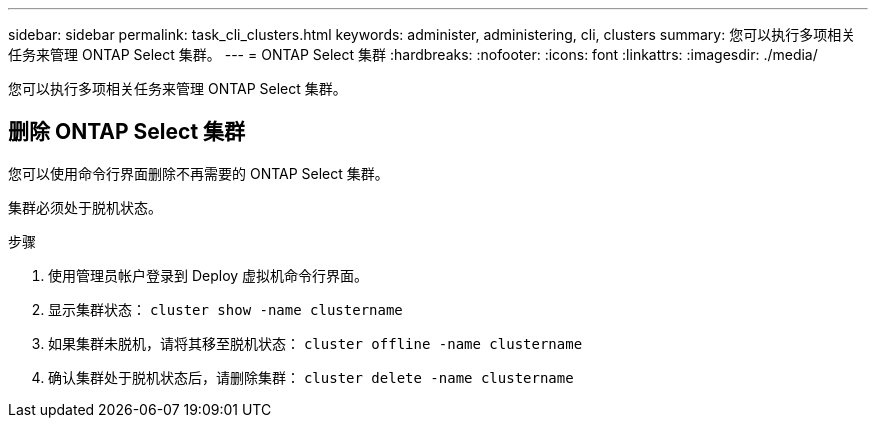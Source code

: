 ---
sidebar: sidebar 
permalink: task_cli_clusters.html 
keywords: administer, administering, cli, clusters 
summary: 您可以执行多项相关任务来管理 ONTAP Select 集群。 
---
= ONTAP Select 集群
:hardbreaks:
:nofooter: 
:icons: font
:linkattrs: 
:imagesdir: ./media/


[role="lead"]
您可以执行多项相关任务来管理 ONTAP Select 集群。



== 删除 ONTAP Select 集群

您可以使用命令行界面删除不再需要的 ONTAP Select 集群。

集群必须处于脱机状态。

.步骤
. 使用管理员帐户登录到 Deploy 虚拟机命令行界面。
. 显示集群状态： `cluster show -name clustername`
. 如果集群未脱机，请将其移至脱机状态： `cluster offline -name clustername`
. 确认集群处于脱机状态后，请删除集群： `cluster delete -name clustername`

